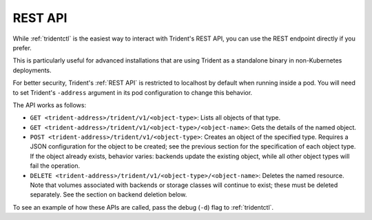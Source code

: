 ########
REST API
########

While :ref:`tridentctl` is the easiest way to interact with Trident's REST API,
you can use the REST endpoint directly if you prefer.

This is particularly useful for advanced installations that are using Trident
as a standalone binary in non-Kubernetes deployments.

For better security, Trident's :ref:`REST API` is restricted to localhost by
default when running inside a pod. You will need to set Trident's ``-address``
argument in its pod configuration to change this behavior.

The API works as follows:

* ``GET <trident-address>/trident/v1/<object-type>``:  Lists all objects of that
  type.
* ``GET <trident-address>/trident/v1/<object-type>/<object-name>``:  Gets the
  details of the named object.
* ``POST <trident-address>/trident/v1/<object-type>``:  Creates an object of the
  specified type.  Requires a JSON configuration for the object to be created;
  see the previous section for the specification of each object type.  If the
  object already exists, behavior varies:  backends update the existing object,
  while all other object types will fail the operation.
* ``DELETE <trident-address>/trident/v1/<object-type>/<object-name>``:  Deletes
  the named resource.  Note that volumes associated with backends or storage
  classes will continue to exist; these must be deleted separately.  See the
  section on backend deletion below.

To see an example of how these APIs are called, pass the debug (``-d``) flag
to :ref:`tridentctl`.
